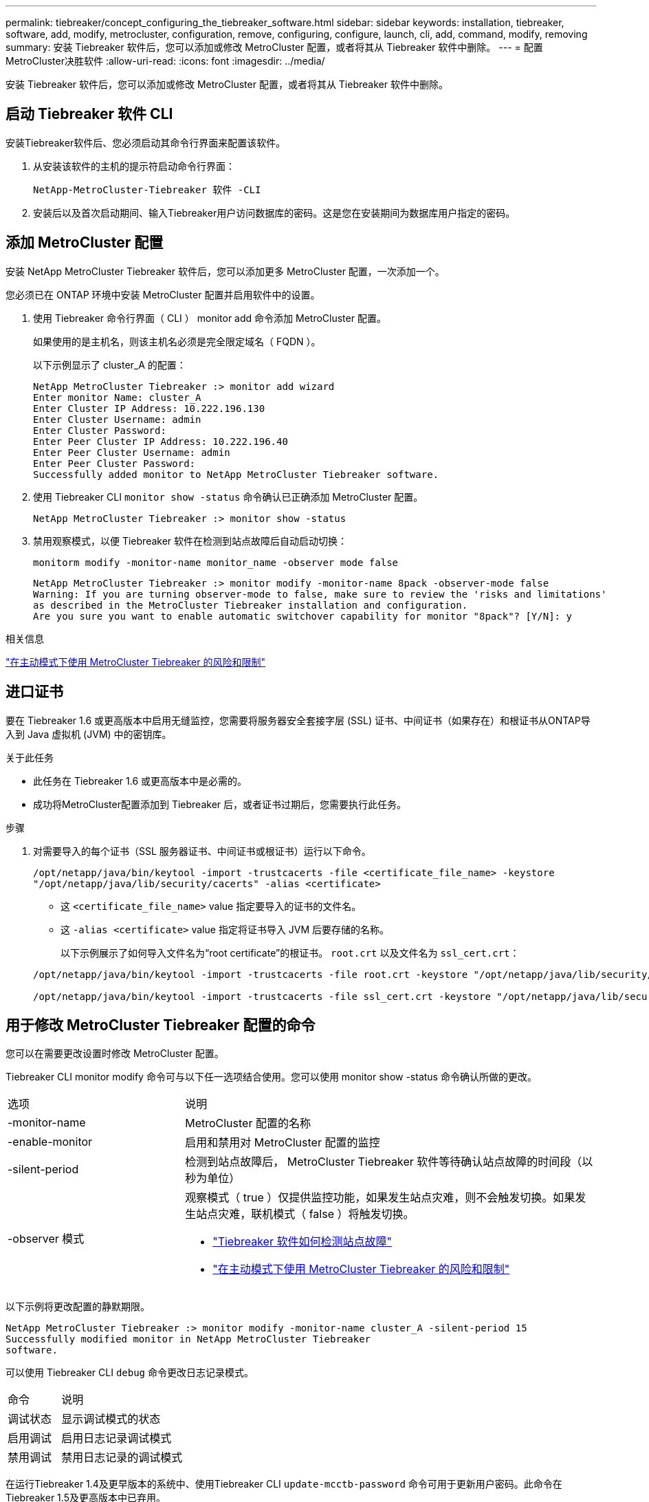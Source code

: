 ---
permalink: tiebreaker/concept_configuring_the_tiebreaker_software.html 
sidebar: sidebar 
keywords: installation, tiebreaker, software, add, modify, metrocluster, configuration, remove, configuring, configure, launch, cli, add, command, modify, removing 
summary: 安装 Tiebreaker 软件后，您可以添加或修改 MetroCluster 配置，或者将其从 Tiebreaker 软件中删除。 
---
= 配置MetroCluster决胜软件
:allow-uri-read: 
:icons: font
:imagesdir: ../media/


[role="lead"]
安装 Tiebreaker 软件后，您可以添加或修改 MetroCluster 配置，或者将其从 Tiebreaker 软件中删除。



== 启动 Tiebreaker 软件 CLI

安装Tiebreaker软件后、您必须启动其命令行界面来配置该软件。

. 从安装该软件的主机的提示符启动命令行界面：
+
`NetApp-MetroCluster-Tiebreaker 软件 -CLI`

. 安装后以及首次启动期间、输入Tiebreaker用户访问数据库的密码。这是您在安装期间为数据库用户指定的密码。




== 添加 MetroCluster 配置

安装 NetApp MetroCluster Tiebreaker 软件后，您可以添加更多 MetroCluster 配置，一次添加一个。

您必须已在 ONTAP 环境中安装 MetroCluster 配置并启用软件中的设置。

. 使用 Tiebreaker 命令行界面（ CLI ） monitor add 命令添加 MetroCluster 配置。
+
如果使用的是主机名，则该主机名必须是完全限定域名（ FQDN ）。

+
以下示例显示了 cluster_A 的配置：

+
[listing]
----

NetApp MetroCluster Tiebreaker :> monitor add wizard
Enter monitor Name: cluster_A
Enter Cluster IP Address: 10.222.196.130
Enter Cluster Username: admin
Enter Cluster Password:
Enter Peer Cluster IP Address: 10.222.196.40
Enter Peer Cluster Username: admin
Enter Peer Cluster Password:
Successfully added monitor to NetApp MetroCluster Tiebreaker software.
----
. 使用 Tiebreaker CLI `monitor show -status` 命令确认已正确添加 MetroCluster 配置。
+
[listing]
----

NetApp MetroCluster Tiebreaker :> monitor show -status
----
. 禁用观察模式，以便 Tiebreaker 软件在检测到站点故障后自动启动切换：
+
`monitorm modify -monitor-name monitor_name -observer mode false`

+
[listing]
----
NetApp MetroCluster Tiebreaker :> monitor modify -monitor-name 8pack -observer-mode false
Warning: If you are turning observer-mode to false, make sure to review the 'risks and limitations'
as described in the MetroCluster Tiebreaker installation and configuration.
Are you sure you want to enable automatic switchover capability for monitor "8pack"? [Y/N]: y
----


.相关信息
link:concept_risks_and_limitation_of_using_mcc_tiebreaker_in_active_mode.html["在主动模式下使用 MetroCluster Tiebreaker 的风险和限制"]



== 进口证书

要在 Tiebreaker 1.6 或更高版本中启用无缝监控，您需要将服务器安全套接字层 (SSL) 证书、中间证书（如果存在）和根证书从ONTAP导入到 Java 虚拟机 (JVM) 中的密钥库。

.关于此任务
* 此任务在 Tiebreaker 1.6 或更高版本中是必需的。
* 成功将MetroCluster配置添加到 Tiebreaker 后，或者证书过期后，您需要执行此任务。


.步骤
. 对需要导入的每个证书（SSL 服务器证书、中间证书或根证书）运行以下命令。
+
`/opt/netapp/java/bin/keytool -import -trustcacerts -file <certificate_file_name> -keystore "/opt/netapp/java/lib/security/cacerts" -alias <certificate>`

+
** 这 `<certificate_file_name>` value 指定要导入的证书的文件名。
** 这 `-alias <certificate>` value 指定将证书导入 JVM 后要存储的名称。
+
以下示例展示了如何导入文件名为“root certificate”的根证书。 `root.crt` 以及文件名为 `ssl_cert.crt`：

+
[listing]
----
/opt/netapp/java/bin/keytool -import -trustcacerts -file root.crt -keystore "/opt/netapp/java/lib/security/cacerts" -alias root

/opt/netapp/java/bin/keytool -import -trustcacerts -file ssl_cert.crt -keystore "/opt/netapp/java/lib/security/cacerts" -alias ssl_cert
----






== 用于修改 MetroCluster Tiebreaker 配置的命令

您可以在需要更改设置时修改 MetroCluster 配置。

Tiebreaker CLI monitor modify 命令可与以下任一选项结合使用。您可以使用 monitor show -status 命令确认所做的更改。

[cols="30,70"]
|===


| 选项 | 说明 


 a| 
-monitor-name
 a| 
MetroCluster 配置的名称



 a| 
-enable-monitor
 a| 
启用和禁用对 MetroCluster 配置的监控



 a| 
-silent-period
 a| 
检测到站点故障后， MetroCluster Tiebreaker 软件等待确认站点故障的时间段（以秒为单位）



 a| 
-observer 模式
 a| 
观察模式（ true ）仅提供监控功能，如果发生站点灾难，则不会触发切换。如果发生站点灾难，联机模式（ false ）将触发切换。

* link:concept_overview_of_the_tiebreaker_software.html["Tiebreaker 软件如何检测站点故障"]
* link:concept_risks_and_limitation_of_using_mcc_tiebreaker_in_active_mode.html["在主动模式下使用 MetroCluster Tiebreaker 的风险和限制"]


|===
以下示例将更改配置的静默期限。

[listing]
----

NetApp MetroCluster Tiebreaker :> monitor modify -monitor-name cluster_A -silent-period 15
Successfully modified monitor in NetApp MetroCluster Tiebreaker
software.
----
可以使用 Tiebreaker CLI `debug` 命令更改日志记录模式。

[cols="30,70"]
|===


| 命令 | 说明 


 a| 
调试状态
 a| 
显示调试模式的状态



 a| 
启用调试
 a| 
启用日志记录调试模式



 a| 
禁用调试
 a| 
禁用日志记录的调试模式

|===
在运行Tiebreaker 1.4及更早版本的系统中、使用Tiebreaker CLI `update-mcctb-password` 命令可用于更新用户密码。此命令在Tiebreaker 1.5及更高版本中已弃用。

[cols="30,70"]
|===


| 命令 | 说明 


 a| 
update-mcctb-password
 a| 
已成功更新用户密码

|===


== 删除 MetroCluster 配置

如果您不再需要监控 MetroCluster 配置，则可以删除 Tiebreaker 软件正在监控的 MetroCluster 配置。

. 使用 Tiebreaker CLI `monitor remove` 命令删除 MetroCluster 配置。
+
在以下示例中，从软件中删除了 "`cluster_A` " ：

+
[listing]
----

NetApp MetroCluster Tiebreaker :> monitor remove -monitor-name cluster_A
Successfully removed monitor from NetApp MetroCluster Tiebreaker
software.
----
. 使用 Tiebreaker cli `monitor show -status` 命令确认已正确删除 MetroCluster 配置。
+
[listing]
----

NetApp MetroCluster Tiebreaker :> monitor show -status
----

